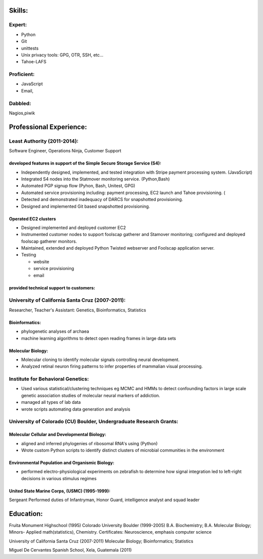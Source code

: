 ﻿Skills:
-------

Expert:
~~~~~~~

* Python
* Git
* unittests
* Unix privacy tools: GPG, OTR, SSH, etc...
* Tahoe-LAFS

Proficient:
~~~~~~~~~~~

* JavaScript
* Email,

Dabbled:
~~~~~~~~

Nagios,piwik


Professional Experience:
------------------------

Least Authority (2011-2014):
~~~~~~~~~~~~~~~~~~~~~~~~~~~~

Software Engineer, Operations Ninja, Customer Support

developed features in support of the Simple Secure Storage Service (S4):
''''''''''''''''''''''''''''''''''''''''''''''''''''''''''''''''''''''''

* Independently designed, implemented, and tested integration with Stripe payment processing system. (JavaScript)
* Integrated S4 nodes into the Statmover monitoring service. (Python,Bash)
* Automated PGP signup flow (Pyhon, Bash, Unitest, GPG)
* Automated service provisioning including: payment processing, EC2 launch and Tahoe provisioning. (
* Detected and demonstrated inadequacy of DARCS for snapshotted provisioning.
* Designed and implemented Git based snapshotted provisioning.

Operated EC2 clusters
'''''''''''''''''''''

* Designed implemented and deployed customer EC2
* Instrumented customer nodes to support foolscap gatherer and Stamover monitoring; configured and deployed foolscap gatherer monitors.
* Maintained, extended and deployed Python Twisted webserver and Foolscap application server.
* Testing

  - website
  - service provisioning
  - email

provided technical support to customers:
''''''''''''''''''''''''''''''''''''''''


University of California Santa Cruz (2007-2011):
~~~~~~~~~~~~~~~~~~~~~~~~~~~~~~~~~~~~~~~~~~~~~~~~

Researcher, Teacher's Assistant: Genetics, Bioinformatics, Statistics

Bioinformatics:
'''''''''''''''

* phylogenetic analyses of archaea
* machine learning algorithms to detect open reading frames in large data sets


Molecular Biology:
''''''''''''''''''

* Molecular cloning to identify molecular signals controlling neural
  development.
* Analyzed retinal neuron firing patterns to infer properties of mammalian visual processing.

Institute for Behavioral Genetics:
~~~~~~~~~~~~~~~~~~~~~~~~~~~~~~~~~~

* Used various statistical/clustering techniques eg MCMC and HMMs to detect
  confounding factors in large scale genetic association studies of
  molecular neural markers of addiction.

* managed all types of lab data

* wrote scripts automating data generation and analysis

University of Colorado (CU) Boulder, Undergraduate Research Grants:
~~~~~~~~~~~~~~~~~~~~~~~~~~~~~~~~~~~~~~~~~~~~~~~~~~~~~~~~~~~~~~~~~~~

Molecular Cellular and Developmental Biology:
'''''''''''''''''''''''''''''''''''''''''''''

* aligned and inferred phylogenies of ribosomal RNA's using (Python)
* Wrote custom Python scripts to identify distinct clusters of microbial
  communities in the environment

Environmental Population and Organismic Biology:
''''''''''''''''''''''''''''''''''''''''''''''''

* performed electro-physiological experiments on zebrafish to determine how
  signal integration led to left-right decisions in various stimulus regimes

United State Marine Corps, (USMC) (1995-1999):
''''''''''''''''''''''''''''''''''''''''''''''

Sergeant
Performed duties of Infantryman, Honor Guard, intelligence analyst and squad leader


Education:
----------
Fruita Monument Highschool (1995)
Colorado University Boulder (1999-2005)
B.A. Biochemistry; B.A. Molecular Biology; Minors- Applied math(statistics), Chemistry. Certificates: Neuroscience, emphasis computer science

University of California Santa Cruz (2007-2011)
Molecular Biology; Bioinformatics; Statistics

Miguel De Cervantes Spanish School, Xela, Guatemala (2011)

